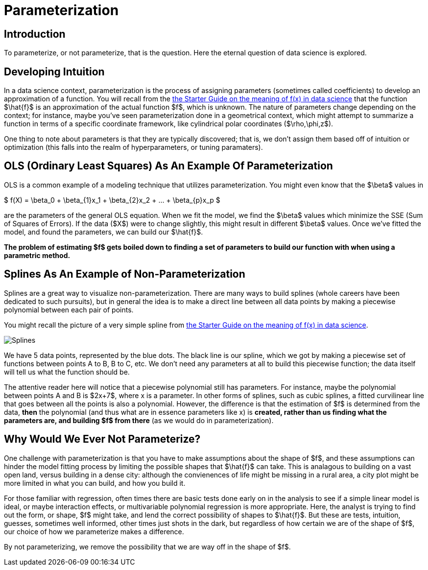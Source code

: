 = Parameterization
:page-mathjax: true

== Introduction

To parameterize, or not parameterize, that is the question. Here the eternal question of data science is explored.

== Developing Intuition

In a data science context, parameterization is the process of assigning parameters (sometimes called coefficients) to develop an approximation of a function. You will recall from the xref:data-modeling/general-principles/function-x.adoc[the Starter Guide on the meaning of f(x) in data science] that the function $\hat{f}$ is an approximation of the actual function $f$, which is unknown. The nature of parameters change depending on the context; for instance, maybe you've seen parameterization done in a geometrical context, which might attempt to summarize a function in terms of a specific coordinate framework, like cylindrical polar coordinates ($\rho,\phi,z$).

One thing to note about parameters is that they are typically discovered; that is, we don't assign them based off of intuition or optimization (this falls into the realm of hyperparameters, or tuning paramaters).

== OLS (Ordinary Least Squares) As An Example Of Parameterization

OLS is a common example of a modeling technique that utilizes parameterization. You might even know that the $\beta$ values in 

$ f(X) = \beta_0 + \beta_{1}x_1 +  \beta_{2}x_2 + ... +  \beta_{p}x_p $

are the parameters of the general OLS equation. When we fit the model, we find the $\beta$ values which minimize the SSE (Sum of Squares of Errors). If the data ($X$) were to change slightly, this might result in different $\beta$ values. Once we've fitted the model, and found the parameters, we can build our $\hat{f}$.

*The problem of estimating $f$ gets boiled down to finding a set of parameters to build our function with when using a parametric method.*

== Splines As An Example of Non-Parameterization

Splines are a great way to visualize non-parameterization. There are many ways to build splines (whole careers have been dedicated to such pursuits), but in general the idea is to make a direct line between all data points by making a piecewise polynomial between each pair of points.

You might recall the picture of a very simple spline from xref:data-modeling/general-principles/function-x.adoc[the Starter Guide on the meaning of f(x) in data science].

image::Splines.png[]

We have 5 data points, represented by the blue dots. The black line is our spline, which we got by making a piecewise set of functions between points A to B, B to C, etc. We don't need any parameters at all to build this piecewise function; the data itself will tell us what the function should be.

The attentive reader here will notice that a piecewise polynomial still has parameters. For instance, maybe the polynomial between points A and B is $2x+7$, where x is a parameter. In other forms of splines, such as cubic splines, a fitted curvilinear line that goes between all the points is also a polynomial. However, the difference is that the estimation of $f$ is determined from the data, *then* the polynomial (and thus what are in essence parameters like x) is **created, rather than us finding what the parameters are, and building $f$ from there** (as we would do in parameterization).

== Why Would We Ever Not Parameterize?

One challenge with parameterization is that you have to make assumptions about the shape of $f$, and these assumptions can hinder the model fitting process by limiting the possible shapes that $\hat{f}$ can take. This is analagous to building on a vast open land, versus building in a dense city: although the convienences of life might be missing in a rural area, a city plot might be more limited in what you can build, and how you build it.

For those familiar with regression, often times there are basic tests done early on in the analysis to see if a simple linear model is ideal, or maybe interaction effects, or multivariable polynomial regression is more appropriate. Here, the analyst is trying to find out the form, or shape, $f$ might take, and lend the correct possibility of shapes to $\hat{f}$. But these are tests, intuition, guesses, sometimes well informed, other times just shots in the dark, but regardless of how certain we are of the shape of $f$, our choice of how we parameterize makes a difference.

By not parameterizing, we remove the possibility that we are way off in the shape of $f$.